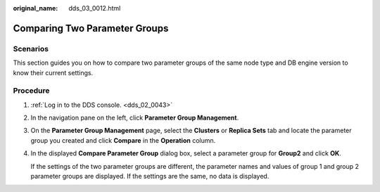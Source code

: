 :original_name: dds_03_0012.html

.. _dds_03_0012:

Comparing Two Parameter Groups
==============================

**Scenarios**
-------------

This section guides you on how to compare two parameter groups of the same node type and DB engine version to know their current settings.

**Procedure**
-------------

#. :ref:`Log in to the DDS console. <dds_02_0043>`

#. In the navigation pane on the left, click **Parameter Group Management**.

#. On the **Parameter Group Management** page, select the **Clusters** or **Replica Sets** tab and locate the parameter group you created and click **Compare** in the **Operation** column.

#. In the displayed **Compare Parameter Group** dialog box, select a parameter group for **Group2** and click **OK**.

   If the settings of the two parameter groups are different, the parameter names and values of group 1 and group 2 parameter groups are displayed. If the settings are the same, no data is displayed.
